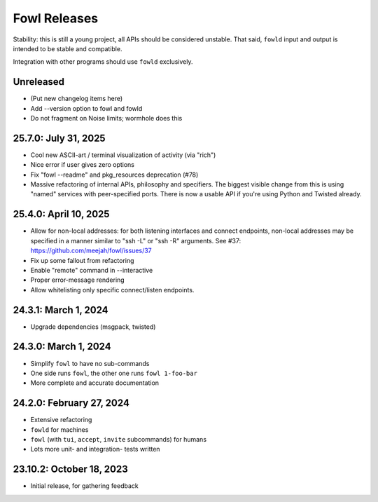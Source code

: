 
Fowl Releases
=============

Stability: this is still a young project, all APIs should be considered unstable.
That said, ``fowld`` input and output is intended to be stable and compatible.

Integration with other programs should use ``fowld`` exclusively.


Unreleased
----------

* (Put new changelog items here)
* Add --version option to fowl and fowld
* Do not fragment on Noise limits; wormhole does this


25.7.0: July 31, 2025
---------------------

* Cool new ASCII-art / terminal visualization of activity (via "rich")
* Nice error if user gives zero options
* Fix "fowl --readme" and pkg_resources deprecation (#78)
* Massive refactoring of internal APIs, philosophy and specifiers.
  The biggest visible change from this is using "named" services with peer-specified ports.
  There is now a usable API if you're using Python and Twisted already.


25.4.0: April 10, 2025
----------------------

* Allow for non-local addresses: for both listening interfaces and
  connect endpoints, non-local addresses may be specified in a manner
  similar to "ssh -L" or "ssh -R" arguments. See #37:
  https://github.com/meejah/fowl/issues/37
* Fix up some fallout from refactoring
* Enable "remote" command in --interactive
* Proper error-message rendering
* Allow whitelisting only specific connect/listen endpoints.


24.3.1: March 1, 2024
---------------------

* Upgrade dependencies (msgpack, twisted)


24.3.0: March 1, 2024
---------------------

* Simplify ``fowl`` to have no sub-commands
* One side runs ``fowl``, the other one runs ``fowl 1-foo-bar``
* More complete and accurate documentation


24.2.0: February 27, 2024
-------------------------

* Extensive refactoring
* ``fowld`` for machines
* ``fowl`` (with ``tui``, ``accept``, ``invite`` subcommands) for humans
* Lots more unit- and integration- tests written


23.10.2: October 18, 2023
-------------------------

* Initial release, for gathering feedback
